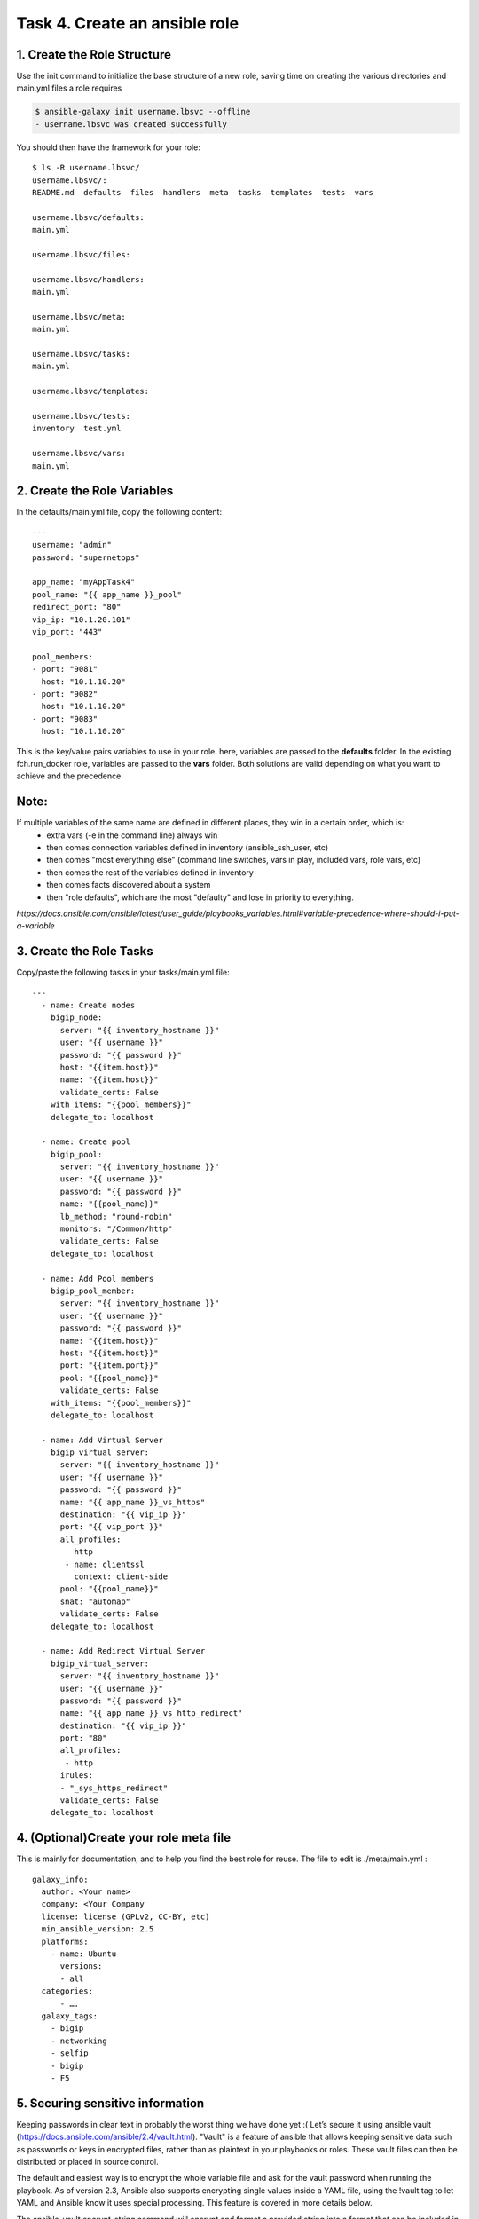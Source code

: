 Task 4. Create an ansible role
==============================

1. Create the Role Structure
------------------------
Use the init command to initialize the base structure of a new role, saving time on creating the various directories and main.yml files a role requires

.. code::

	$ ansible-galaxy init username.lbsvc --offline
	- username.lbsvc was created successfully

You should then have the framework for your role:

.. parsed-literal::

	$ ls -R username.lbsvc/
	username.lbsvc/:
	README.md  defaults  files  handlers  meta  tasks  templates  tests  vars

	username.lbsvc/defaults:
	main.yml

	username.lbsvc/files:

	username.lbsvc/handlers:
	main.yml

	username.lbsvc/meta:
	main.yml

	username.lbsvc/tasks:
	main.yml

	username.lbsvc/templates:

	username.lbsvc/tests:
	inventory  test.yml

	username.lbsvc/vars:
	main.yml

2. Create the Role Variables
----------------------------

In the defaults/main.yml file, copy the following content:

.. parsed-literal::

	---
	username: "admin"
	password: "supernetops"

	app_name: "myAppTask4"
	pool_name: "{{ app_name }}_pool"
	redirect_port: "80"
	vip_ip: "10.1.20.101"
	vip_port: "443"

	pool_members:
	- port: "9081"
	  host: "10.1.10.20"
	- port: "9082"
	  host: "10.1.10.20"
	- port: "9083"
	  host: "10.1.10.20"
	  
This is the key/value pairs variables to use in your role.
here, variables are passed to the **defaults** folder. In the existing fch.run_docker role, variables are passed to the **vars** folder. Both solutions are valid depending on what you want to achieve and the precedence

Note:
-----
If multiple variables of the same name are defined in different places, they win in a certain order, which is:
	* extra vars (-e in the command line) always win
	* then comes connection variables defined in inventory (ansible_ssh_user, etc)
	* then comes "most everything else" (command line switches, vars in play, included vars, role vars, etc)
	* then comes the rest of the variables defined in inventory
	* then comes facts discovered about a system
	* then "role defaults", which are the most "defaulty" and lose in priority to everything.

*https://docs.ansible.com/ansible/latest/user_guide/playbooks_variables.html#variable-precedence-where-should-i-put-a-variable*


3. Create the Role Tasks
------------------------
Copy/paste the following tasks in your tasks/main.yml file:

.. parsed-literal::
	
	---
	  - name: Create nodes
	    bigip_node:
	      server: "{{ inventory_hostname }}"
	      user: "{{ username }}"
	      password: "{{ password }}"
	      host: "{{item.host}}"
	      name: "{{item.host}}"
	      validate_certs: False
	    with_items: "{{pool_members}}"
	    delegate_to: localhost

	  - name: Create pool
	    bigip_pool:
	      server: "{{ inventory_hostname }}"
	      user: "{{ username }}"
	      password: "{{ password }}"
	      name: "{{pool_name}}"
	      lb_method: "round-robin"
	      monitors: "/Common/http"
	      validate_certs: False
	    delegate_to: localhost

	  - name: Add Pool members
	    bigip_pool_member:
	      server: "{{ inventory_hostname }}"
	      user: "{{ username }}"
	      password: "{{ password }}"
	      name: "{{item.host}}"
	      host: "{{item.host}}"
	      port: "{{item.port}}"
	      pool: "{{pool_name}}"
	      validate_certs: False
	    with_items: "{{pool_members}}"
	    delegate_to: localhost

	  - name: Add Virtual Server
	    bigip_virtual_server:
	      server: "{{ inventory_hostname }}"
	      user: "{{ username }}"
	      password: "{{ password }}"
	      name: "{{ app_name }}_vs_https"
	      destination: "{{ vip_ip }}"
	      port: "{{ vip_port }}"
	      all_profiles:
	       - http
	       - name: clientssl
		 context: client-side
	      pool: "{{pool_name}}"
	      snat: "automap"
	      validate_certs: False
	    delegate_to: localhost

	  - name: Add Redirect Virtual Server
	    bigip_virtual_server:
	      server: "{{ inventory_hostname }}"
	      user: "{{ username }}"
	      password: "{{ password }}"
	      name: "{{ app_name }}_vs_http_redirect"
	      destination: "{{ vip_ip }}"
	      port: "80"
	      all_profiles:
	       - http
	      irules:
	      - "_sys_https_redirect"
	      validate_certs: False
	    delegate_to: localhost


4. (Optional)Create your role meta file
---------------------------------------

This is mainly for documentation, and to help you find the best role for reuse. The file to edit is ./meta/main.yml :

.. parsed-literal::
	galaxy_info:
	  author: <Your name>
	  company: <Your Company
	  license: license (GPLv2, CC-BY, etc)
	  min_ansible_version: 2.5
	  platforms:
	    - name: Ubuntu
	      versions:
	      - all
	  categories:
	      - ….
	  galaxy_tags:
	    - bigip
	    - networking
	    - selfip
	    - bigip
	    - F5



5. Securing sensitive information
---------------------------------------

Keeping passwords in clear text in probably the worst thing we have done yet :( Let’s secure it using ansible vault (https://docs.ansible.com/ansible/2.4/vault.html).
"Vault" is a feature of ansible that allows keeping sensitive data such as passwords or keys in encrypted files, rather than as plaintext in your playbooks or roles. These vault files can then be distributed or placed in source control.

The default and easiest way is to encrypt the whole variable file and ask for the vault password when running the playbook.
As of version 2.3, Ansible also supports encrypting single values inside a YAML file, using the !vault tag to let YAML and Ansible know it uses special processing. This feature is covered in more details below.

The ansible-vault encrypt_string command will encrypt and format a provided string into a format that can be included in ansible-playbook YAML files.

To encrypt your admin password as a cli arg, you need to provide a Vault password (you can put anything as soon as you remember it as You will need to unlock your vault several times in the upcoming tasks):

.. parsed-literal::

	$ ansible-vault encrypt_string 'supernetops' --name 'password'
	New Vault password:
	Confirm New Vault password:
	password: !vault |
		  $ANSIBLE_VAULT;1.1;AES256
		  38623963623565303065613262316437313830643032336364663938383238343864623661633264
		  3730396430336332623563303861616632633630376139300a326664356235373565363138323533
		  61626537336361633464636135393864616332376231363137643732666563303739323438633266
		  3864663163643433390a333132643562663034393862383861616635666335313032663638663937
		  6665
	Encryption successful


Then replace the password line in your defaults/main.yml file

.. parsed-literal::

	username: "admin"
	password: "supernetops"
	…

by the encrypted string previously generated:

.. parsed-literal::

	username: "admin"
	password: !vault |
		  $ANSIBLE_VAULT;1.1;AES256
		  38623963623565303065613262316437313830643032336364663938383238343864623661633264
		  3730396430336332623563303861616632633630376139300a326664356235373565363138323533
		  61626537336361633464636135393864616332376231363137643732666563303739323438633266
		  3864663163643433390a333132643562663034393862383861616635666335313032663638663937
		  6665

Finally copy your role to /etc/ansible/roles:

.. code::

	$ sudo cp -R username.lbsvc /etc/ansible/roles/

Running your playbook:
-------------------------------

create a playbook called /tmp/task4.yml and paste the following content:

.. parsed-literal::

	---
	- name: Configure http service
	  hosts: production:&bigip
	  gather_facts: false
	  roles:
	    - { role: username.lbsvc }

then run your playbook:

.. parsed-literal::

	$ ansible-playbook /tmp/task4.yml --ask-vault-pass -vvv

you can check on your BigIP the service have been created.

You can easily run the same role to add pool members to the configuration (remember: F5 ansible playbooks are idempotent):

.. parsed-literal::

	$ ansible-playbook /tmp/task4.yml --ask-vault-pass --extra-vars 'pool_members=[{"port":"9084","host:"10.1.10.20"},{"port":"9085","host:"10.1.10.20"}]”'

or run the same playbook for a new service without touching the playbook YAML file:

.. parsed-literal::

	$ ansible-playbook /tmp/task4.yml --ask-vault-pass --extra-vars 'pool_members=[{"port":"9082","host:"10.1.10.20"},{"port":"9081","host:"10.1.10.20"}] app_name="my2ndApp_task4" vip_ip="10.1.20.102"'

You can run it as many time as you want as it is... did I already told you about idempotency?


